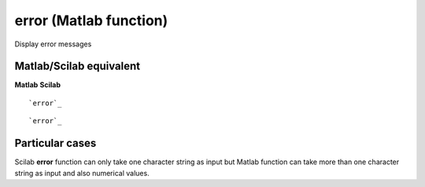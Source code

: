 


error (Matlab function)
=======================

Display error messages



Matlab/Scilab equivalent
~~~~~~~~~~~~~~~~~~~~~~~~
**Matlab** **Scilab**

::

    `error`_



::

    `error`_




Particular cases
~~~~~~~~~~~~~~~~

Scilab **error** function can only take one character string as input
but Matlab function can take more than one character string as input
and also numerical values.



